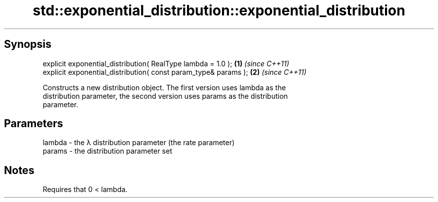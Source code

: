 .TH std::exponential_distribution::exponential_distribution 3 "Apr 19 2014" "1.0.0" "C++ Standard Libary"
.SH Synopsis
   explicit exponential_distribution( RealType lambda = 1.0 );    \fB(1)\fP \fI(since C++11)\fP
   explicit exponential_distribution( const param_type& params ); \fB(2)\fP \fI(since C++11)\fP

   Constructs a new distribution object. The first version uses lambda as the
   distribution parameter, the second version uses params as the distribution
   parameter.

.SH Parameters

   lambda - the λ distribution parameter (the rate parameter)
   params - the distribution parameter set

.SH Notes

   Requires that 0 < lambda.
